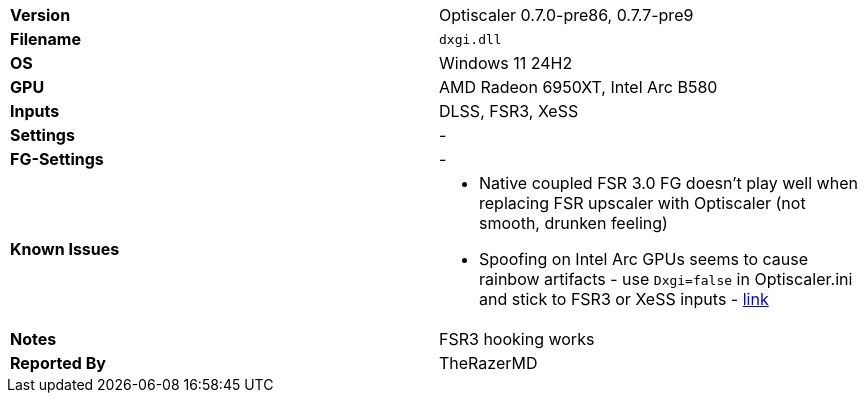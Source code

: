 [cols="1,1"]
|===
|**Version**
|Optiscaler 0.7.0-pre86, 0.7.7-pre9

|**Filename**
|`dxgi.dll`

|**OS**
|Windows 11 24H2

|**GPU**
|AMD Radeon 6950XT, Intel Arc B580

|**Inputs**
|DLSS, FSR3, XeSS

|**Settings**
|-

|**FG-Settings**
|-

|**Known Issues**
a|
* Native coupled FSR 3.0 FG doesn't play well when replacing FSR upscaler with Optiscaler (not smooth, drunken feeling)
* Spoofing on Intel Arc GPUs seems to cause rainbow artifacts - use `Dxgi=false` in Optiscaler.ini and stick to FSR3 or XeSS inputs - https://github.com/optiscaler/OptiScaler/issues/443[link]

|**Notes**
|FSR3 hooking works

|**Reported By**
|TheRazerMD
|=== 